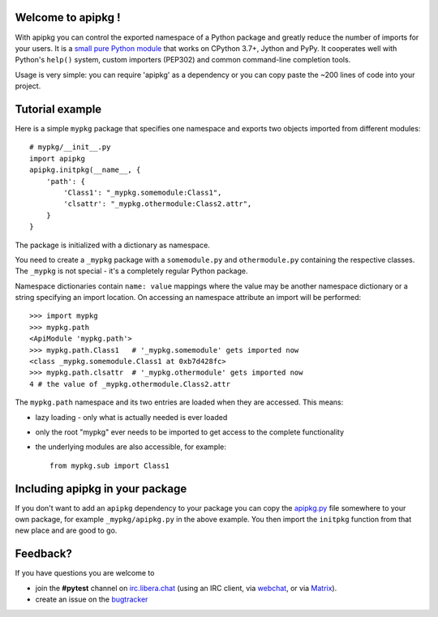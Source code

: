 Welcome to apipkg !
-------------------

With apipkg you can control the exported namespace of a Python package and
greatly reduce the number of imports for your users.
It is a `small pure Python module`_ that works on CPython 3.7+,
Jython and PyPy. It cooperates well with Python's ``help()`` system,
custom importers (PEP302) and common command-line completion tools.

Usage is very simple: you can require 'apipkg' as a dependency or you
can copy paste the ~200 lines of code into your project.


Tutorial example
-------------------

Here is a simple ``mypkg`` package that specifies one namespace
and exports two objects imported from different modules::


    # mypkg/__init__.py
    import apipkg
    apipkg.initpkg(__name__, {
        'path': {
            'Class1': "_mypkg.somemodule:Class1",
            'clsattr': "_mypkg.othermodule:Class2.attr",
        }
    }

The package is initialized with a dictionary as namespace.

You need to create a ``_mypkg`` package with a ``somemodule.py``
and ``othermodule.py`` containing the respective classes.
The ``_mypkg`` is not special - it's a completely
regular Python package.

Namespace dictionaries contain ``name: value`` mappings
where the value may be another namespace dictionary or
a string specifying an import location.  On accessing
an namespace attribute an import will be performed::

    >>> import mypkg
    >>> mypkg.path
    <ApiModule 'mypkg.path'>
    >>> mypkg.path.Class1   # '_mypkg.somemodule' gets imported now
    <class _mypkg.somemodule.Class1 at 0xb7d428fc>
    >>> mypkg.path.clsattr  # '_mypkg.othermodule' gets imported now
    4 # the value of _mypkg.othermodule.Class2.attr

The ``mypkg.path`` namespace and its two entries are
loaded when they are accessed.   This means:

* lazy loading - only what is actually needed is ever loaded

* only the root "mypkg" ever needs to be imported to get
  access to the complete functionality

* the underlying modules are also accessible, for example::

    from mypkg.sub import Class1


Including apipkg in your package
--------------------------------------

If you don't want to add an ``apipkg`` dependency to your package you
can copy the `apipkg.py`_ file somewhere to your own package,
for example ``_mypkg/apipkg.py`` in the above example.  You
then import the ``initpkg`` function from that new place and
are good to go.

.. _`small pure Python module`:
.. _`apipkg.py`: https://github.com/pytest-dev/apipkg/blob/master/src/apipkg/__init__.py

Feedback?
-----------------------

If you have questions you are welcome to

* join the **#pytest** channel on irc.libera.chat_
  (using an IRC client, via webchat_, or via Matrix_).
* create an issue on the bugtracker_

.. _irc.libera.chat: ircs://irc.libera.chat:6697/#pytest
.. _webchat: https://web.libera.chat/#pytest
.. _matrix: https://matrix.to/#/%23pytest:libera.chat
.. _bugtracker: https://github.com/pytest-dev/apipkg/issues
